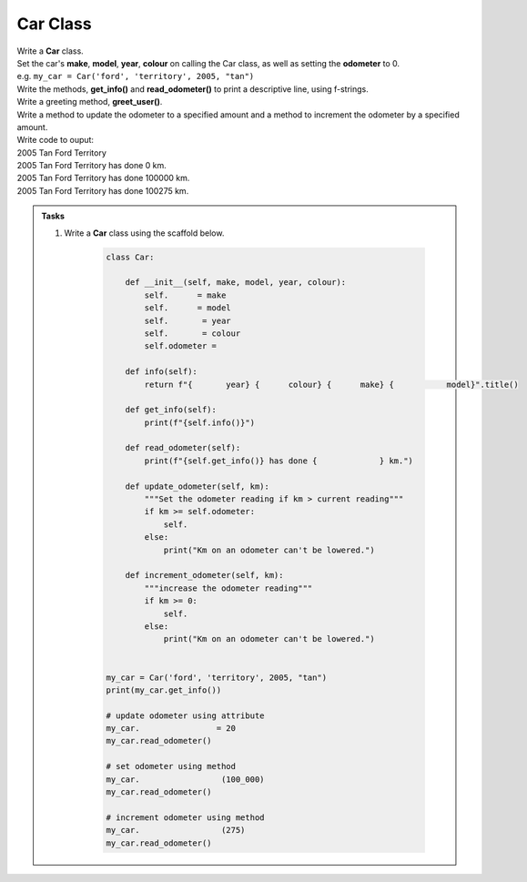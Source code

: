 ====================================================
Car Class
====================================================

| Write a **Car** class.  
| Set the car's **make**, **model**, **year**, **colour** on calling the Car class, as well as setting the **odometer** to 0.
| e.g. ``my_car = Car('ford', 'territory', 2005, "tan")``
| Write the methods, **get_info()** and **read_odometer()** to print a descriptive line, using f-strings.
| Write a greeting method, **greet_user()**.
| Write a method to update the odometer to a specified amount and a method to increment the odometer by a specified amount.

| Write code to ouput:
| 2005 Tan Ford Territory
| 2005 Tan Ford Territory has done 0 km.
| 2005 Tan Ford Territory has done 100000 km.
| 2005 Tan Ford Territory has done 100275 km.

.. admonition:: Tasks

    #. Write a **Car** class using the scaffold below.

        .. code-block:: python

            class Car:

                def __init__(self, make, model, year, colour):
                    self.      = make
                    self.      = model
                    self.       = year
                    self.       = colour
                    self.odometer =
                    
                def info(self):
                    return f"{       year} {      colour} {      make} {           model}".title()

                def get_info(self):
                    print(f"{self.info()}")

                def read_odometer(self):
                    print(f"{self.get_info()} has done {             } km.")

                def update_odometer(self, km):
                    """Set the odometer reading if km > current reading"""
                    if km >= self.odometer:
                        self. 
                    else: 
                        print("Km on an odometer can't be lowered.")

                def increment_odometer(self, km):
                    """increase the odometer reading"""
                    if km >= 0:
                        self. 
                    else:
                        print("Km on an odometer can't be lowered.")
                    
                
            my_car = Car('ford', 'territory', 2005, "tan")
            print(my_car.get_info())

            # update odometer using attribute
            my_car.                = 20
            my_car.read_odometer()

            # set odometer using method
            my_car.                 (100_000)
            my_car.read_odometer()

            # increment odometer using method
            my_car.                 (275)
            my_car.read_odometer()


    .. dropdown::
        :icon: codescan
        :color: primary
        :class-container: sd-dropdown-container

        .. tab-set::

            .. tab-item:: Q1

                Write a class for a Car.

                .. code-block:: python

                    class Car:

                        def __init__(self, make, model, year, colour):
                            self.make = make
                            self.model = model
                            self.year = year
                            self.colour = colour
                            self.odometer = 0
                            
                        def info(self):
                            return f"{self.year} {self.colour} {self.make} {self.model}".title()

                        def get_info(self):
                            print(f"{self.info()}")

                        def read_odometer(self):
                            print(f"{self.info()} has done {self.odometer_reading} km.")

                        def update_odometer(self, km):
                            """Set the odometer reading if km > current reading"""
                            if km >= self.odometer:
                                self.odometer = km
                            else:
                                print("Km on an odometer can't be lowered.")

                        def increment_odometer(self, km):
                            """increase the odometer reading"""
                            if km >= 0:
                                self.odometer += km
                            else:
                                print("Km on an odometer can't be lowered.")
                            
                        
                    my_car = Car('ford', 'territory', 2005, "tan")
                    print(my_car.get_info())

                    # update odometer using attribute
                    my_car.odometer_reading = 20
                    my_car.read_odometer()

                    # set odometer using method
                    my_car.update_odometer(100_000)
                    my_car.read_odometer()

                    # increment odometer using method
                    my_car.increment_odometer(275)
                    my_car.read_odometer()

